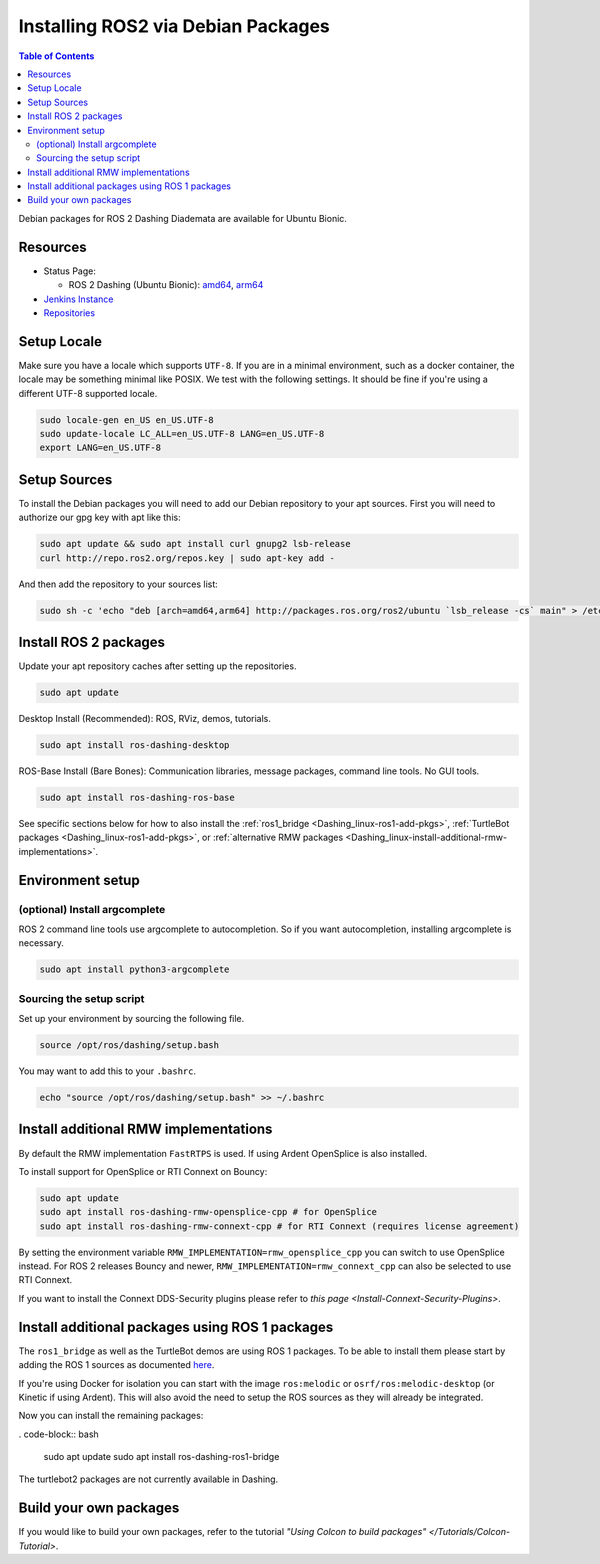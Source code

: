 Installing ROS2 via Debian Packages
===================================

.. contents:: Table of Contents
   :depth: 2
   :local:

Debian packages for ROS 2 Dashing Diademata are available for Ubuntu Bionic.

Resources
---------

* Status Page:

  * ROS 2 Dashing (Ubuntu Bionic): `amd64 <http://repo.ros2.org/status_page/ros_dashing_default.html>`__\ , `arm64 <http://repo.ros2.org/status_page/ros_dashing_ubv8.html>`__
* `Jenkins Instance <http://build.ros2.org/>`__
* `Repositories <http://repo.ros2.org>`__

.. _Dashing_linux-install-debians-setup-sources:

Setup Locale
------------
Make sure you have a locale which supports ``UTF-8``.
If you are in a minimal environment, such as a docker container, the locale may be something minimal like POSIX.
We test with the following settings.
It should be fine if you're using a different UTF-8 supported locale.

.. code-block:: bash

   sudo locale-gen en_US en_US.UTF-8
   sudo update-locale LC_ALL=en_US.UTF-8 LANG=en_US.UTF-8
   export LANG=en_US.UTF-8

Setup Sources
-------------

To install the Debian packages you will need to add our Debian repository to your apt sources.
First you will need to authorize our gpg key with apt like this:

.. code-block:: bash

   sudo apt update && sudo apt install curl gnupg2 lsb-release
   curl http://repo.ros2.org/repos.key | sudo apt-key add -

And then add the repository to your sources list:

.. code-block:: bash

   sudo sh -c 'echo "deb [arch=amd64,arm64] http://packages.ros.org/ros2/ubuntu `lsb_release -cs` main" > /etc/apt/sources.list.d/ros2-latest.list'

Install ROS 2 packages
----------------------

Update your apt repository caches after setting up the repositories.

.. code-block:: bash

   sudo apt update

Desktop Install (Recommended): ROS, RViz, demos, tutorials.

.. code-block:: bash

   sudo apt install ros-dashing-desktop

ROS-Base Install (Bare Bones): Communication libraries, message packages, command line tools. No GUI tools.

.. code-block:: bash

   sudo apt install ros-dashing-ros-base

See specific sections below for how to also install the :ref:`ros1_bridge <Dashing_linux-ros1-add-pkgs>`, :ref:`TurtleBot packages <Dashing_linux-ros1-add-pkgs>`, or :ref:`alternative RMW packages <Dashing_linux-install-additional-rmw-implementations>`.

Environment setup
-----------------

(optional) Install argcomplete
^^^^^^^^^^^^^^^^^^^^^^^^^^^^^^

ROS 2 command line tools use argcomplete to autocompletion. So if you want autocompletion, installing argcomplete is necessary.

.. code-block:: bash

   sudo apt install python3-argcomplete


Sourcing the setup script
^^^^^^^^^^^^^^^^^^^^^^^^^

Set up your environment by sourcing the following file.

.. code-block:: bash

   source /opt/ros/dashing/setup.bash

You may want to add this to your ``.bashrc``.

.. code-block:: bash

   echo "source /opt/ros/dashing/setup.bash" >> ~/.bashrc

.. _Dashing_linux-install-additional-rmw-implementations:

Install additional RMW implementations
--------------------------------------

By default the RMW implementation ``FastRTPS`` is used.
If using Ardent OpenSplice is also installed.

To install support for OpenSplice or RTI Connext on Bouncy:

.. code-block:: bash

   sudo apt update
   sudo apt install ros-dashing-rmw-opensplice-cpp # for OpenSplice
   sudo apt install ros-dashing-rmw-connext-cpp # for RTI Connext (requires license agreement)

By setting the environment variable ``RMW_IMPLEMENTATION=rmw_opensplice_cpp`` you can switch to use OpenSplice instead.
For ROS 2 releases Bouncy and newer, ``RMW_IMPLEMENTATION=rmw_connext_cpp`` can also be selected to use RTI Connext.

If you want to install the Connext DDS-Security plugins please refer to `this page <Install-Connext-Security-Plugins>`.

.. _Dashing_linux-ros1-add-pkgs:

Install additional packages using ROS 1 packages
------------------------------------------------

The ``ros1_bridge`` as well as the TurtleBot demos are using ROS 1 packages.
To be able to install them please start by adding the ROS 1 sources as documented `here <http://wiki.ros.org/Installation/Ubuntu?distro=melodic>`__.

If you're using Docker for isolation you can start with the image ``ros:melodic`` or ``osrf/ros:melodic-desktop`` (or Kinetic if using Ardent).
This will also avoid the need to setup the ROS sources as they will already be integrated.

Now you can install the remaining packages:

. code-block:: bash

   sudo apt update
   sudo apt install ros-dashing-ros1-bridge

The turtlebot2 packages are not currently available in Dashing.

Build your own packages
-----------------------

If you would like to build your own packages, refer to the tutorial `"Using Colcon to build packages" </Tutorials/Colcon-Tutorial>`.
